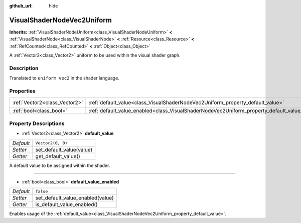 :github_url: hide

.. DO NOT EDIT THIS FILE!!!
.. Generated automatically from Godot engine sources.
.. Generator: https://github.com/godotengine/godot/tree/master/doc/tools/make_rst.py.
.. XML source: https://github.com/godotengine/godot/tree/master/doc/classes/VisualShaderNodeVec2Uniform.xml.

.. _class_VisualShaderNodeVec2Uniform:

VisualShaderNodeVec2Uniform
===========================

**Inherits:** :ref:`VisualShaderNodeUniform<class_VisualShaderNodeUniform>` **<** :ref:`VisualShaderNode<class_VisualShaderNode>` **<** :ref:`Resource<class_Resource>` **<** :ref:`RefCounted<class_RefCounted>` **<** :ref:`Object<class_Object>`

A :ref:`Vector2<class_Vector2>` uniform to be used within the visual shader graph.

Description
-----------

Translated to ``uniform vec2`` in the shader language.

Properties
----------

+-------------------------------+------------------------------------------------------------------------------------------------+-------------------+
| :ref:`Vector2<class_Vector2>` | :ref:`default_value<class_VisualShaderNodeVec2Uniform_property_default_value>`                 | ``Vector2(0, 0)`` |
+-------------------------------+------------------------------------------------------------------------------------------------+-------------------+
| :ref:`bool<class_bool>`       | :ref:`default_value_enabled<class_VisualShaderNodeVec2Uniform_property_default_value_enabled>` | ``false``         |
+-------------------------------+------------------------------------------------------------------------------------------------+-------------------+

Property Descriptions
---------------------

.. _class_VisualShaderNodeVec2Uniform_property_default_value:

- :ref:`Vector2<class_Vector2>` **default_value**

+-----------+--------------------------+
| *Default* | ``Vector2(0, 0)``        |
+-----------+--------------------------+
| *Setter*  | set_default_value(value) |
+-----------+--------------------------+
| *Getter*  | get_default_value()      |
+-----------+--------------------------+

A default value to be assigned within the shader.

----

.. _class_VisualShaderNodeVec2Uniform_property_default_value_enabled:

- :ref:`bool<class_bool>` **default_value_enabled**

+-----------+----------------------------------+
| *Default* | ``false``                        |
+-----------+----------------------------------+
| *Setter*  | set_default_value_enabled(value) |
+-----------+----------------------------------+
| *Getter*  | is_default_value_enabled()       |
+-----------+----------------------------------+

Enables usage of the :ref:`default_value<class_VisualShaderNodeVec2Uniform_property_default_value>`.

.. |virtual| replace:: :abbr:`virtual (This method should typically be overridden by the user to have any effect.)`
.. |const| replace:: :abbr:`const (This method has no side effects. It doesn't modify any of the instance's member variables.)`
.. |vararg| replace:: :abbr:`vararg (This method accepts any number of arguments after the ones described here.)`
.. |constructor| replace:: :abbr:`constructor (This method is used to construct a type.)`
.. |static| replace:: :abbr:`static (This method doesn't need an instance to be called, so it can be called directly using the class name.)`
.. |operator| replace:: :abbr:`operator (This method describes a valid operator to use with this type as left-hand operand.)`

